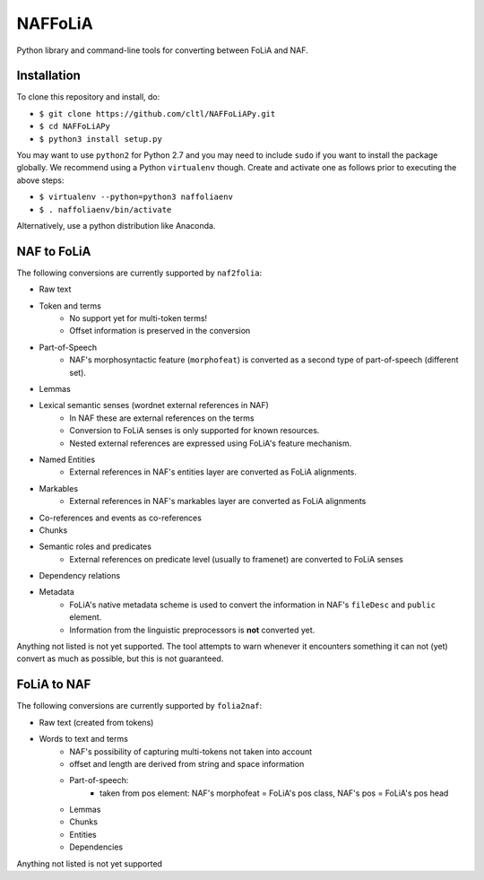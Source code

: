 NAFFoLiA
============

Python library and command-line tools for converting between FoLiA and NAF.

Installation
-----------------

To clone this repository and install, do:


* ``$ git clone https://github.com/cltl/NAFFoLiAPy.git``
* ``$ cd NAFFoLiAPy``
* ``$ python3 install setup.py``


You may want to use ``python2`` for Python 2.7 and you may need to include ``sudo``
if you want to install the package globally. We recommend using a Python
``virtualenv`` though. Create and activate one as follows prior to executing
the above steps:

* ``$ virtualenv --python=python3 naffoliaenv``
* ``$ . naffoliaenv/bin/activate``

Alternatively, use a python distribution like Anaconda.

NAF to FoLiA
----------------

The following conversions are currently supported by ``naf2folia``:

* Raw text
* Token and terms 
   * No support yet for multi-token terms!
   * Offset information is preserved in the conversion
* Part-of-Speech
   * NAF's morphosyntactic feature (``morphofeat``) is converted as a second type of part-of-speech (different set).
* Lemmas
* Lexical semantic senses (wordnet external references in NAF)
    * In NAF these are external references on the terms
    * Conversion to FoLiA senses is only supported for known resources.
    * Nested external references are expressed using FoLiA's feature mechanism.
* Named Entities
    * External references in NAF's entities layer are converted as FoLiA alignments.
* Markables
    * External references in NAF's markables layer are converted as FoLiA alignments
* Co-references and events as co-references
* Chunks
* Semantic roles and predicates
    * External references on predicate level (usually to framenet) are converted to FoLiA senses
* Dependency relations
* Metadata
   * FoLiA's native metadata scheme is used to convert the information in NAF's ``fileDesc`` and ``public`` element.
   * Information from the linguistic preprocessors is **not** converted yet.

Anything not listed is not yet supported. The tool attempts to warn whenever it
encounters something it can not (yet) convert as much as possible, but this is
not guaranteed.

FoLiA to NAF
-----------------

The following conversions are currently supported by ``folia2naf``:

* Raw text (created from tokens)
* Words to text and terms
   * NAF's possibility of capturing multi-tokens not taken into account
   * offset and length are derived from string and space information
   * Part-of-speech:
      * taken from pos element: NAF's morphofeat = FoLiA's pos class, NAF's pos = FoLiA's pos head
   * Lemmas
   * Chunks
   * Entities
   * Dependencies
  
Anything not listed is not yet supported

